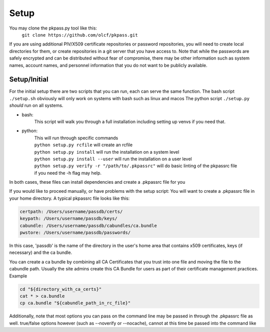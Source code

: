 Setup
=====

You may clone the pkpass.py tool like this:
  | ``git clone https://github.com/olcf/pkpass.git``

If you are using additional PIV/X509 certificate repositories or password repositories, you will need to create local directories for them, or create repositories in a git server that you have access to.  Note that while the passwords are safely encrypted and can be distributed without fear of
compromise, there may be other information such as system names, account names, and personnel information that you do not want to be publicly available.



Setup/Initial
-------------
For the initial setup there are two scripts that you can run, each can serve the same function.
The bash script ``./setup.sh`` obviously will only work on systems with bash such as linux and macos
The python script ``./setup.py`` *should* run on all systems.

* bash:  
    This script will walk you through a full installation including setting up venvs if you need that.  

* python:  
    | This will run through specific commands  
    | ``python setup.py rcfile`` will create an rcfile  
    | ``python setup.py install`` will run the installation on a system level  
    | ``python setup.py install --user`` will run the installation on a user level  
    | ``python setup.py verify -r "/path/to/.pkpassrc"`` will do basic linting of the pkpassrc file
    | if you need the -h flag may help.  

In both cases, these files can install dependencies and create a .pkpassrc file for you

If you would like to proceed manually, or have problems with the setup script:
You will want to create a .pkpassrc file in your home directory.  A typical pkpassrc file looks like this:

.. code-block:: bash

    certpath: /Users/username/passdb/certs/  
    keypath: /Users/username/passdb/keys/  
    cabundle: /Users/username/passdb/cabundles/ca.bundle  
    pwstore: /Users/username/passdb/passwords/  

In this case, 'passdb' is the name of the directory in the user's home area that contains x509 certificates, keys (if necessary) and the ca bundle.

You can create a ca bundle by combining all CA Certificates that you trust into one file and moving the file to the cabundle path.  Usually the site admins create this CA Bundle for users as part of their certificate management practices.  
Example

.. code-block:: bash

    cd "${directory_with_ca_certs}"
    cat * > ca.bundle
    cp ca.bundle "${cabundle_path_in_rc_file}"

Additionally, note that most options you can pass on the command line may be passed in through the .pkpassrc file as well.
true/false options however (such as --noverify or --nocache), cannot at this time be passed into the command like
